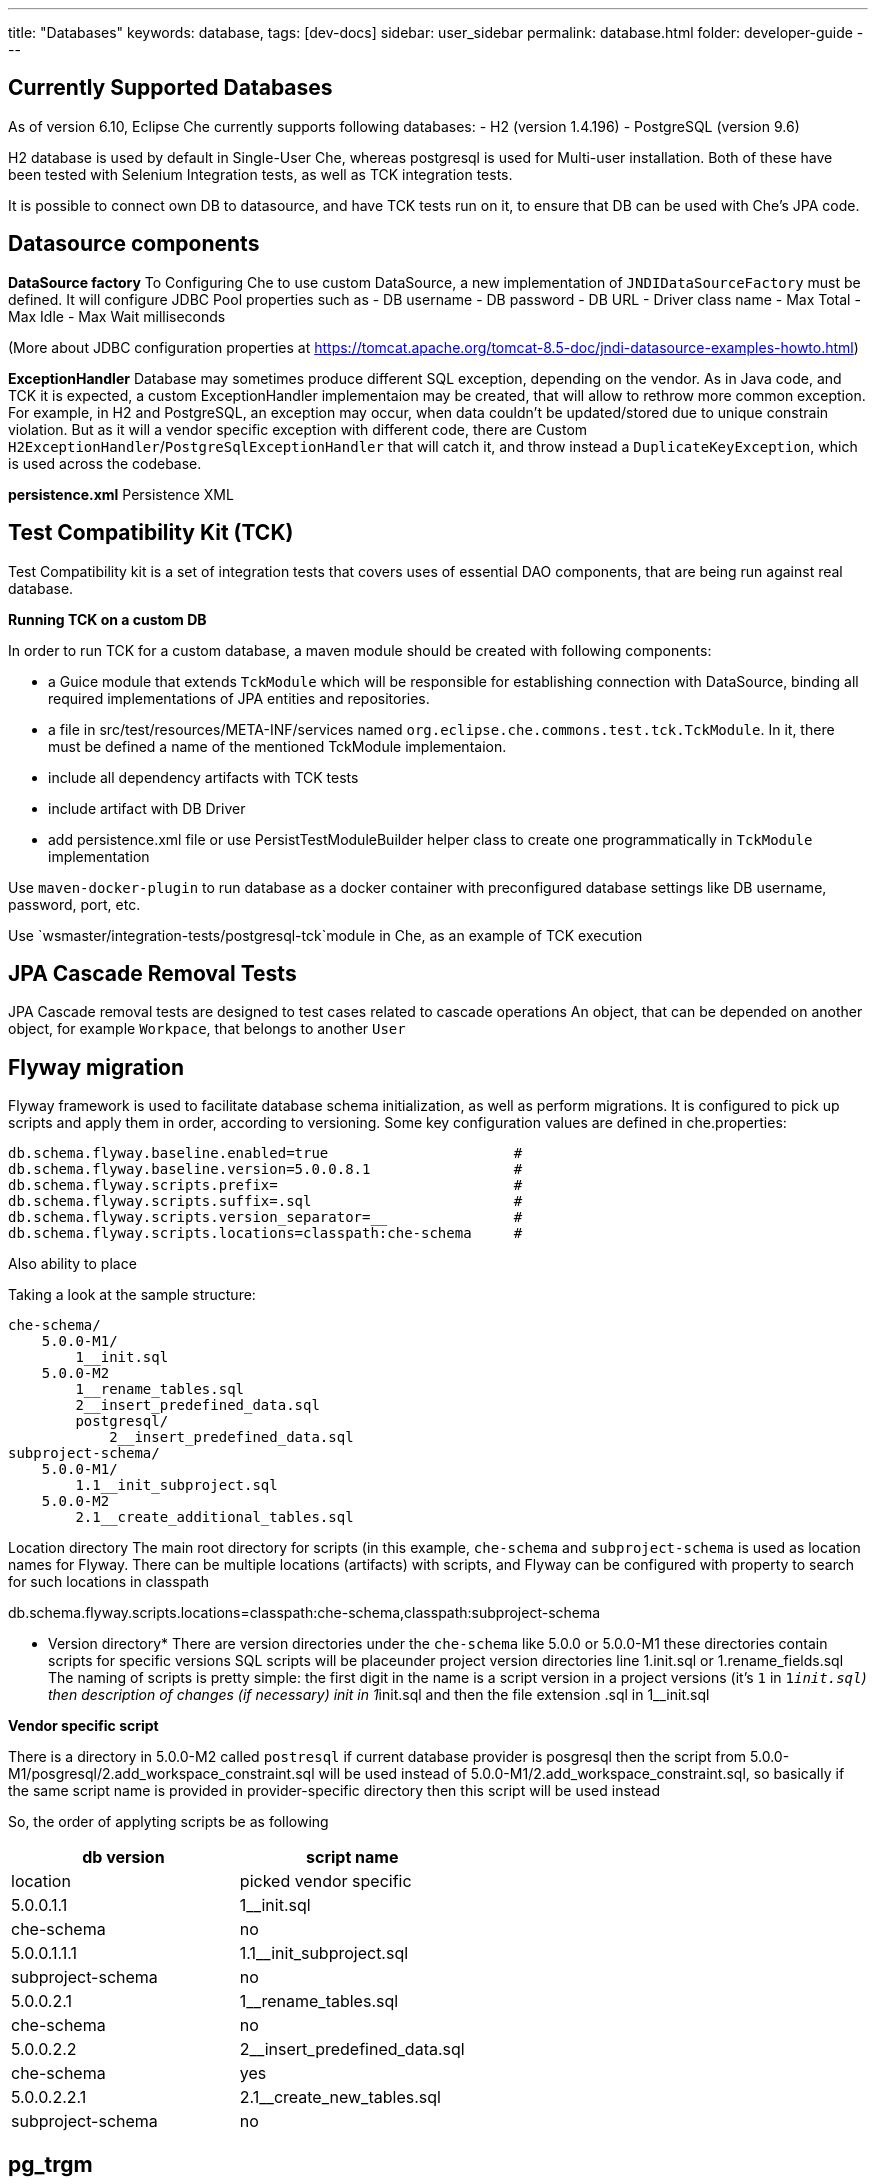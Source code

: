 ---
title: "Databases"
keywords: database,
tags: [dev-docs]
sidebar: user_sidebar
permalink: database.html
folder: developer-guide
---
[id="currently-supported-dbs"]
== Currently Supported Databases
As of version 6.10, Eclipse Che currently supports following databases:
- H2 (version 1.4.196)
- PostgreSQL (version 9.6)

H2 database is used by default in Single-User Che, whereas postgresql is used for Multi-user installation.
Both of these have been tested with Selenium Integration tests, as well as TCK integration tests.

It is possible to connect own DB to datasource, and have TCK tests run on it, to ensure that DB can be used with Che's JPA code.

[id="datasource-components"]
== Datasource components
*DataSource factory*
To Configuring Che to use custom DataSource, a new implementation of `JNDIDataSourceFactory` must be defined.
It will configure JDBC Pool properties such as
- DB username
- DB password
- DB URL
- Driver class name
- Max Total
- Max Idle
- Max Wait milliseconds

(More about JDBC configuration properties at https://tomcat.apache.org/tomcat-8.5-doc/jndi-datasource-examples-howto.html)


*ExceptionHandler*
Database may sometimes produce different SQL exception, depending on the vendor.
As in Java code, and TCK it is expected, a custom ExceptionHandler implementaion may be created, that will allow to rethrow more common exception.
For example, in H2 and PostgreSQL, an exception may occur, when data couldn't be updated/stored due to unique constrain violation.
But as it will a vendor specific exception with different code, there are Custom `H2ExceptionHandler`/`PostgreSqlExceptionHandler` that will catch it, and throw instead a `DuplicateKeyException`, which is used across the codebase.

*persistence.xml*
Persistence XML

[id="test-compatibility-kit"]
== Test Compatibility Kit (TCK)
Test Compatibility kit is a set of integration tests that covers uses of essential DAO components, that are being run against real database.


*Running TCK on a custom DB*

In order to run TCK for a custom database, a maven module should be created with following components:

- a Guice module that extends `TckModule` which will be responsible for establishing connection with DataSource, binding all required implementations of JPA entities and repositories.
- a file in src/test/resources/META-INF/services named `org.eclipse.che.commons.test.tck.TckModule`. In it, there must be defined a name of the mentioned TckModule implementaion.
- include all dependency artifacts with TCK tests
- include artifact with DB Driver
- add persistence.xml file or use PersistTestModuleBuilder helper class to create one programmatically in `TckModule` implementation

Use `maven-docker-plugin` to run database as a docker container with preconfigured database settings like DB username, password, port, etc.

Use `wsmaster/integration-tests/postgresql-tck`module in Che, as an example of TCK execution
[id="cascade-removal-tests"]
== JPA Cascade Removal Tests

JPA Cascade removal tests are designed to test cases related to cascade operations
An object, that can be depended on another object, for example `Workpace`, that belongs to another `User`

//TODO Descibe JPA tests structure

[id="flyway-migration"]
== Flyway migration

Flyway framework is used to facilitate database schema initialization, as well as perform migrations.
It is configured to pick up scripts and apply them in order, according to versioning.
Some key configuration values are defined in che.properties:


----
db.schema.flyway.baseline.enabled=true                      #
db.schema.flyway.baseline.version=5.0.0.8.1                 #
db.schema.flyway.scripts.prefix=                            #
db.schema.flyway.scripts.suffix=.sql                        #
db.schema.flyway.scripts.version_separator=__               #
db.schema.flyway.scripts.locations=classpath:che-schema     #
----
Also ability to place

Taking a look at the sample structure:

----
che-schema/
    5.0.0-M1/
        1__init.sql
    5.0.0-M2
        1__rename_tables.sql
        2__insert_predefined_data.sql
        postgresql/
            2__insert_predefined_data.sql
subproject-schema/
    5.0.0-M1/
        1.1__init_subproject.sql
    5.0.0-M2
        2.1__create_additional_tables.sql
----

Location directory
The main root directory for scripts (in this example, `che-schema` and `subproject-schema` is used as location names for Flyway.
There can be multiple locations (artifacts) with scripts, and Flyway can be configured with property to search for such locations in classpath

db.schema.flyway.scripts.locations=classpath:che-schema,classpath:subproject-schema


* Version directory*
There are version directories under the `che-schema` like 5.0.0 or 5.0.0-M1 these directories contain
scripts for specific versions
SQL scripts will be placeunder project version directories line 1.init.sql or 1.rename_fields.sql
The naming of scripts is pretty simple: the first digit in the name is a script version in a project versions (it's `1` in `1__init.sql`)
then description of changes (if necessary) init in 1__init.sql and then the file extension .sql in 1__init.sql

*Vendor specific script*

There is a directory in 5.0.0-M2 called `postresql` if current database provider is posgresql then
the script from 5.0.0-M1/posgresql/2.add_workspace_constraint.sql will be used instead of 5.0.0-M1/2.add_workspace_constraint.sql, so basically if the same script name is provided in provider-specific directory then this script will be used instead

So, the order of applyting scripts be as following
[width="100%",cols="50%,50%",options="header",]
|===
|db version |script name	|location	|picked vendor specific
|5.0.0.1.1 |1__init.sql	|che-schema	|no
|5.0.0.1.1.1	|1.1__init_subproject.sql	|subproject-schema	|no
|5.0.0.2.1	|1__rename_tables.sql	|che-schema	|no
|5.0.0.2.2	|2__insert_predefined_data.sql	|che-schema	|yes
|5.0.0.2.2.1	|2.1__create_new_tables.sql	|subproject-schema	|no
|===

[id="pg-trgm"]
== pg_trgm
//TODO

Postgres Trigram extension is used for more optimised search of similar string, that is used for example, when searching for user name and email.
It is enabled with a vendor specific migration script.

[id="datasource-components"]
== Contributor guidelines
//TODO